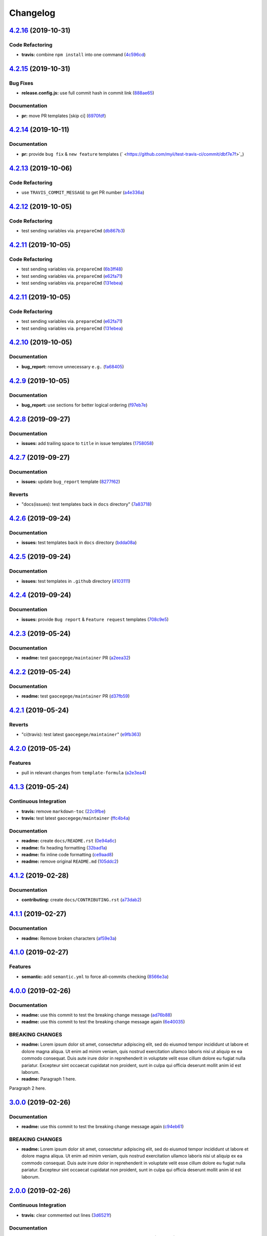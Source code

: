 
Changelog
=========

`4.2.16 <https://github.com/myii/test-travis-ci/compare/v4.2.15...v4.2.16>`_ (2019-10-31)
---------------------------------------------------------------------------------------------

Code Refactoring
^^^^^^^^^^^^^^^^


* **travis:** combine ``npm install`` into one command (\ `4c596cd <https://github.com/myii/test-travis-ci/commit/4c596cdaae5f652919d6d9af260cf4b1078180cb>`_\ )

`4.2.15 <https://github.com/myii/test-travis-ci/compare/v4.2.14...v4.2.15>`_ (2019-10-31)
---------------------------------------------------------------------------------------------

Bug Fixes
^^^^^^^^^


* **release.config.js:** use full commit hash in commit link (\ `888ae65 <https://github.com/myii/test-travis-ci/commit/888ae65a4dfa396a9a180c256a31f91cde2ff58a>`_\ )

Documentation
^^^^^^^^^^^^^


* **pr:** move PR templates [skip ci] (\ `6970fdf <https://github.com/myii/test-travis-ci/commit/6970fdfd813acc0dbcb8a939a94e14701b758694>`_\ )

`4.2.14 <https://github.com/myii/test-travis-ci/compare/v4.2.13...v4.2.14>`_ (2019-10-11)
---------------------------------------------------------------------------------------------

Documentation
^^^^^^^^^^^^^


* **pr:** provide ``bug fix`` & ``new feature`` templates (\ ` <https://github.com/myii/test-travis-ci/commit/dbf7e7f>`_\ )

`4.2.13 <https://github.com/myii/test-travis-ci/compare/v4.2.12...v4.2.13>`_ (2019-10-06)
---------------------------------------------------------------------------------------------

Code Refactoring
^^^^^^^^^^^^^^^^


* use ``TRAVIS_COMMIT_MESSAGE`` to get PR number (\ `a4e336a <https://github.com/myii/test-travis-ci/commit/a4e336a>`_\ )

`4.2.12 <https://github.com/myii/test-travis-ci/compare/v4.2.11...v4.2.12>`_ (2019-10-05)
---------------------------------------------------------------------------------------------

Code Refactoring
^^^^^^^^^^^^^^^^


* test sending variables via. ``prepareCmd`` (\ `db867b3 <https://github.com/myii/test-travis-ci/commit/db867b3>`_\ )

`4.2.11 <https://github.com/myii/test-travis-ci/compare/v4.2.10...v4.2.11>`_ (2019-10-05)
---------------------------------------------------------------------------------------------

Code Refactoring
^^^^^^^^^^^^^^^^


* test sending variables via. ``prepareCmd`` (\ `6b3ff48 <https://github.com/myii/test-travis-ci/commit/6b3ff48>`_\ )
* test sending variables via. ``prepareCmd`` (\ `e62fa71 <https://github.com/myii/test-travis-ci/commit/e62fa71>`_\ )
* test sending variables via. ``prepareCmd`` (\ `131ebea <https://github.com/myii/test-travis-ci/commit/131ebea>`_\ )

`4.2.11 <https://github.com/myii/test-travis-ci/compare/v4.2.10...v4.2.11>`_ (2019-10-05)
---------------------------------------------------------------------------------------------

Code Refactoring
^^^^^^^^^^^^^^^^


* test sending variables via. ``prepareCmd`` (\ `e62fa71 <https://github.com/myii/test-travis-ci/commit/e62fa71>`_\ )
* test sending variables via. ``prepareCmd`` (\ `131ebea <https://github.com/myii/test-travis-ci/commit/131ebea>`_\ )

`4.2.10 <https://github.com/myii/test-travis-ci/compare/v4.2.9...v4.2.10>`_ (2019-10-05)
--------------------------------------------------------------------------------------------

Documentation
^^^^^^^^^^^^^


* **bug_report:** remove unnecessary ``e.g.`` (\ `fa68405 <https://github.com/myii/test-travis-ci/commit/fa68405>`_\ )

`4.2.9 <https://github.com/myii/test-travis-ci/compare/v4.2.8...v4.2.9>`_ (2019-10-05)
------------------------------------------------------------------------------------------

Documentation
^^^^^^^^^^^^^


* **bug_report:** use sections for better logical ordering (\ `f97eb7e <https://github.com/myii/test-travis-ci/commit/f97eb7e>`_\ )

`4.2.8 <https://github.com/myii/test-travis-ci/compare/v4.2.7...v4.2.8>`_ (2019-09-27)
------------------------------------------------------------------------------------------

Documentation
^^^^^^^^^^^^^


* **issues:** add trailing space to ``title`` in issue templates (\ `1758058 <https://github.com/myii/test-travis-ci/commit/1758058>`_\ )

`4.2.7 <https://github.com/myii/test-travis-ci/compare/v4.2.6...v4.2.7>`_ (2019-09-27)
------------------------------------------------------------------------------------------

Documentation
^^^^^^^^^^^^^


* **issues:** update ``bug_report`` template (\ `8277f62 <https://github.com/myii/test-travis-ci/commit/8277f62>`_\ )

Reverts
^^^^^^^


* "docs(issues): test templates back in ``docs`` directory" (\ `7a83718 <https://github.com/myii/test-travis-ci/commit/7a83718>`_\ )

`4.2.6 <https://github.com/myii/test-travis-ci/compare/v4.2.5...v4.2.6>`_ (2019-09-24)
------------------------------------------------------------------------------------------

Documentation
^^^^^^^^^^^^^


* **issues:** test templates back in ``docs`` directory (\ `bdda08a <https://github.com/myii/test-travis-ci/commit/bdda08a>`_\ )

`4.2.5 <https://github.com/myii/test-travis-ci/compare/v4.2.4...v4.2.5>`_ (2019-09-24)
------------------------------------------------------------------------------------------

Documentation
^^^^^^^^^^^^^


* **issues:** test templates in ``.github`` directory (\ `4103111 <https://github.com/myii/test-travis-ci/commit/4103111>`_\ )

`4.2.4 <https://github.com/myii/test-travis-ci/compare/v4.2.3...v4.2.4>`_ (2019-09-24)
------------------------------------------------------------------------------------------

Documentation
^^^^^^^^^^^^^


* **issues:** provide ``Bug report`` & ``Feature request`` templates (\ `708c9e5 <https://github.com/myii/test-travis-ci/commit/708c9e5>`_\ )

`4.2.3 <https://github.com/myii/test-travis-ci/compare/v4.2.2...v4.2.3>`_ (2019-05-24)
------------------------------------------------------------------------------------------

Documentation
^^^^^^^^^^^^^


* **readme:** test ``gaocegege/maintainer`` PR (\ `a2eea32 <https://github.com/myii/test-travis-ci/commit/a2eea32>`_\ )

`4.2.2 <https://github.com/myii/test-travis-ci/compare/v4.2.1...v4.2.2>`_ (2019-05-24)
------------------------------------------------------------------------------------------

Documentation
^^^^^^^^^^^^^


* **readme:** test ``gaocegege/maintainer`` PR (\ `d37fb59 <https://github.com/myii/test-travis-ci/commit/d37fb59>`_\ )

`4.2.1 <https://github.com/myii/test-travis-ci/compare/v4.2.0...v4.2.1>`_ (2019-05-24)
------------------------------------------------------------------------------------------

Reverts
^^^^^^^


* "ci(travis): test latest ``gaocegege/maintainer``\ " (\ `e9fb363 <https://github.com/myii/test-travis-ci/commit/e9fb363>`_\ )

`4.2.0 <https://github.com/myii/test-travis-ci/compare/v4.1.3...v4.2.0>`_ (2019-05-24)
------------------------------------------------------------------------------------------

Features
^^^^^^^^


* pull in relevant changes from ``template-formula`` (\ `a2e3ea4 <https://github.com/myii/test-travis-ci/commit/a2e3ea4>`_\ )

`4.1.3 <https://github.com/myii/test-travis-ci/compare/v4.1.2...v4.1.3>`_ (2019-05-24)
------------------------------------------------------------------------------------------

Continuous Integration
^^^^^^^^^^^^^^^^^^^^^^


* **travis:** remove ``markdown-toc`` (\ `22c9fbe <https://github.com/myii/test-travis-ci/commit/22c9fbe>`_\ )
* **travis:** test latest ``gaocegege/maintainer`` (\ `ffc4b4a <https://github.com/myii/test-travis-ci/commit/ffc4b4a>`_\ )

Documentation
^^^^^^^^^^^^^


* **readme:** create ``docs/README.rst`` (\ `0e94a6c <https://github.com/myii/test-travis-ci/commit/0e94a6c>`_\ )
* **readme:** fix heading formatting (\ `32bad1a <https://github.com/myii/test-travis-ci/commit/32bad1a>`_\ )
* **readme:** fix inline code formatting (\ `ce9aad8 <https://github.com/myii/test-travis-ci/commit/ce9aad8>`_\ )
* **readme:** remove original ``README.md`` (\ `105ddc2 <https://github.com/myii/test-travis-ci/commit/105ddc2>`_\ )

`4.1.2 <https://github.com/myii/test-travis-ci/compare/v4.1.1...v4.1.2>`_ (2019-02-28)
------------------------------------------------------------------------------------------

Documentation
^^^^^^^^^^^^^


* **contributing:** create ``docs/CONTRIBUTING.rst`` (\ `a73dab2 <https://github.com/myii/test-travis-ci/commit/a73dab2>`_\ )

`4.1.1 <https://github.com/myii/test-travis-ci/compare/v4.1.0...v4.1.1>`_ (2019-02-27)
------------------------------------------------------------------------------------------

Documentation
^^^^^^^^^^^^^


* **readme:** Remove broken characters (\ `af59e3a <https://github.com/myii/test-travis-ci/commit/af59e3a>`_\ )

`4.1.0 <https://github.com/myii/test-travis-ci/compare/v4.0.0...v4.1.0>`_ (2019-02-27)
------------------------------------------------------------------------------------------

Features
^^^^^^^^


* **semantic:** add ``semantic.yml`` to force all-commits checking (\ `8566e3a <https://github.com/myii/test-travis-ci/commit/8566e3a>`_\ )

`4.0.0 <https://github.com/myii/test-travis-ci/compare/v3.0.0...v4.0.0>`_ (2019-02-26)
------------------------------------------------------------------------------------------

Documentation
^^^^^^^^^^^^^


* **readme:** use this commit to test the breaking change message (\ `ad76b88 <https://github.com/myii/test-travis-ci/commit/ad76b88>`_\ )
* **readme:** use this commit to test the breaking change message again (\ `6e40035 <https://github.com/myii/test-travis-ci/commit/6e40035>`_\ )

BREAKING CHANGES
^^^^^^^^^^^^^^^^


* **readme:** Lorem ipsum dolor sit amet, consectetur adipiscing
  elit, sed do eiusmod tempor incididunt ut labore et dolore magna aliqua.
  Ut enim ad minim veniam, quis nostrud exercitation ullamco laboris nisi
  ut aliquip ex ea commodo consequat. Duis aute irure dolor in
  reprehenderit in voluptate velit esse cillum dolore eu fugiat nulla
  pariatur. Excepteur sint occaecat cupidatat non proident, sunt in culpa
  qui officia deserunt mollit anim id est laborum.
* **readme:** Paragraph 1 here.

Paragraph 2 here.

`3.0.0 <https://github.com/myii/test-travis-ci/compare/v2.0.0...v3.0.0>`_ (2019-02-26)
------------------------------------------------------------------------------------------

Documentation
^^^^^^^^^^^^^


* **readme:** use this commit to test the breaking change message again (\ `c94eb61 <https://github.com/myii/test-travis-ci/commit/c94eb61>`_\ )

BREAKING CHANGES
^^^^^^^^^^^^^^^^


* **readme:** Lorem ipsum dolor sit amet, consectetur adipiscing elit, sed do eiusmod tempor incididunt ut labore et dolore magna aliqua. Ut enim ad minim veniam, quis nostrud exercitation ullamco laboris nisi ut aliquip ex ea commodo consequat. Duis aute irure dolor in reprehenderit in voluptate velit esse cillum dolore eu fugiat nulla pariatur. Excepteur sint occaecat cupidatat non proident, sunt in culpa qui officia deserunt mollit anim id est laborum.

`2.0.0 <https://github.com/myii/test-travis-ci/compare/v1.1.6...v2.0.0>`_ (2019-02-26)
------------------------------------------------------------------------------------------

Continuous Integration
^^^^^^^^^^^^^^^^^^^^^^


* **travis:** clear commented out lines (\ `3d6521f <https://github.com/myii/test-travis-ci/commit/3d6521f>`_\ )

Documentation
^^^^^^^^^^^^^


* **readme:** using this commit to test the breaking change message (\ `6a91452 <https://github.com/myii/test-travis-ci/commit/6a91452>`_\ )

BREAKING CHANGES
^^^^^^^^^^^^^^^^


* **readme:** * First breaking change.
* Second breaking change.

`1.1.6 <https://github.com/myii/test-travis-ci/compare/v1.1.5...v1.1.6>`_ (2019-02-26)
------------------------------------------------------------------------------------------

Documentation
^^^^^^^^^^^^^


* **readme:** capture that the Travis badge was leading to an old build (\ `15a6373 <https://github.com/myii/test-travis-ci/commit/15a6373>`_\ )

`1.1.5 <https://github.com/myii/test-travis-ci/compare/v1.1.4...v1.1.5>`_ (2019-02-24)
------------------------------------------------------------------------------------------

Continuous Integration
^^^^^^^^^^^^^^^^^^^^^^


* **travis:** prevent ``release`` stage running for PRs (\ `8be509d <https://github.com/myii/test-travis-ci/commit/8be509d>`_\ ), closes `/travis-ci.com/saltstack-formulas/template-formula/jobs/180068519#L466 <https://github.com//travis-ci.com/saltstack-formulas/template-formula/jobs/180068519/issues/L466>`_ `/github.com/saltstack-formulas/template-formula/pull/42#issuecomment-466446324 <https://github.com//github.com/saltstack-formulas/template-formula/pull/42/issues/issuecomment-466446324>`_
* **travis:** use ``node_js`` (\ `13874d4 <https://github.com/myii/test-travis-ci/commit/13874d4>`_\ )

Documentation
^^^^^^^^^^^^^


* **readme:** add TOC delimiters and initial introduction (\ `8931a20 <https://github.com/myii/test-travis-ci/commit/8931a20>`_\ )

`1.1.4 <https://github.com/myii/test-travis-ci/compare/v1.1.3...v1.1.4>`_ (2019-02-20)
------------------------------------------------------------------------------------------

Bug Fixes
^^^^^^^^^


* **\ ``FORMULA``\ :** Make ``update_FORMULA.sh`` executable (\ `6f9927e <https://github.com/myii/test-travis-ci/commit/6f9927e>`_\ )

`1.1.3 <https://github.com/myii/test-travis-ci/compare/v1.1.2...v1.1.3>`_ (2019-02-20)
------------------------------------------------------------------------------------------

Code Refactoring
^^^^^^^^^^^^^^^^


* **\ ``release-rules``\ :** rearrange alphabetically and reset bumps (\ `9216015 <https://github.com/myii/test-travis-ci/commit/9216015>`_\ )

`1.1.2 <https://github.com/myii/test-travis-ci/compare/v1.1.1...v1.1.2>`_ (2019-02-20)
------------------------------------------------------------------------------------------

Continuous Integration
^^^^^^^^^^^^^^^^^^^^^^


* **semantic-release:** try to remove duplicated packages (\ `20cd33b <https://github.com/myii/test-travis-ci/commit/20cd33b>`_\ )

`1.1.1 <https://github.com/myii/test-travis-ci/compare/v1.1.0...v1.1.1>`_ (2019-02-20)
------------------------------------------------------------------------------------------

Continuous Integration
^^^^^^^^^^^^^^^^^^^^^^


* **semantic-release:** fix to major versions of packages (\ `6f9fcb9 <https://github.com/myii/test-travis-ci/commit/6f9fcb9>`_\ )

Documentation
^^^^^^^^^^^^^


* **changelog:** reset after removing releases/tags (\ `39fae5d <https://github.com/myii/test-travis-ci/commit/39fae5d>`_\ )

`1.1.0 <https://github.com/myii/test-travis-ci/compare/v1.0.15...v1.1.0>`_ (2019-02-20)
-------------------------------------------------------------------------------------------

Bug Fixes
^^^^^^^^^


* reset bumps to use non-\ ``pre`` options (analyser doesn't work) (\ `1b9ba59 <https://github.com/myii/test-travis-ci/commit/1b9ba59>`_\ )
* use defaults config options where possible (\ `5d52c67 <https://github.com/myii/test-travis-ci/commit/5d52c67>`_\ )

Continuous Integration
^^^^^^^^^^^^^^^^^^^^^^


* test all available version bumps (\ `dcfd9e7 <https://github.com/myii/test-travis-ci/commit/dcfd9e7>`_\ )
* **semantic-release:** fix exact versions for all packages (\ `f668d4d <https://github.com/myii/test-travis-ci/commit/f668d4d>`_\ )

Features
^^^^^^^^


* **\ ``FORMULA``\ :** add the file and all related processing (\ `b615ee8 <https://github.com/myii/test-travis-ci/commit/b615ee8>`_\ )

`1.0.15 <https://github.com/myii/test-travis-ci/compare/v1.0.14...v1.0.15>`_ (2019-02-20)
---------------------------------------------------------------------------------------------

Code Refactoring
^^^^^^^^^^^^^^^^


* reset ``npx`` back to ``deploy`` section (\ `2c17709 <https://github.com/myii/test-travis-ci/commit/2c17709>`_\ )

`1.0.14 <https://github.com/myii/test-travis-ci/compare/v1.0.13...v1.0.14>`_ (2019-02-20)
---------------------------------------------------------------------------------------------

Documentation
^^^^^^^^^^^^^


* **changelog:** remove duplicate content (\ `eb4c2c4 <https://github.com/myii/test-travis-ci/commit/eb4c2c4>`_\ )

`1.0.13 <https://github.com/myii/test-travis-ci/compare/v1.0.12...v1.0.13>`_ (2019-02-20)
---------------------------------------------------------------------------------------------

Bug Fixes
^^^^^^^^^


* return to default tag format after testing (\ `0ac790e <https://github.com/myii/test-travis-ci/commit/0ac790e>`_\ )

Build System
^^^^^^^^^^^^


* test type with changes to ``release-rules.js`` and ``Vx.x.x`` (\ `e6f5485 <https://github.com/myii/test-travis-ci/commit/e6f5485>`_\ )

Code Refactoring
^^^^^^^^^^^^^^^^


* add/transfer more options (\ `06cb54f <https://github.com/myii/test-travis-ci/commit/06cb54f>`_\ )

Continuous Integration
^^^^^^^^^^^^^^^^^^^^^^


* get additions during handlebars' branch (\ `27578b0 <https://github.com/myii/test-travis-ci/commit/27578b0>`_\ )

`1.0.12 <https://github.com/myii/test-travis-ci/compare/v1.0.11...v1.0.12>`_ (2019-02-19)
---------------------------------------------------------------------------------------------

Code Refactoring
^^^^^^^^^^^^^^^^


* move release rules to separate file (\ `579be9b <https://github.com/myii/test-travis-ci/commit/579be9b>`_\ )

`1.0.11 <https://github.com/myii/test-travis-ci/compare/v1.0.10...v1.0.11>`_ (2019-02-19)
---------------------------------------------------------------------------------------------

Documentation
^^^^^^^^^^^^^


* **changelog:** fix title after modification to ``js`` (\ `8a7cc81 <https://github.com/myii/test-travis-ci/commit/8a7cc81>`_\ )

`1.0.10 <https://github.com/myii/test-travis-ci/compare/v1.0.9...v1.0.10>`_ (2019-02-19)
--------------------------------------------------------------------------------------------

Code Refactoring
^^^^^^^^^^^^^^^^


* continue fixes (\ `c6c8301 <https://github.com/myii/test-travis-ci/commit/c6c8301>`_\ )

`1.0.9 <https://github.com/myii/test-travis-ci/compare/v1.0.8...v1.0.9>`_ (2019-02-19)
------------------------------------------------------------------------------------------

Bug Fixes
^^^^^^^^^


* arbitrary change after working to check ``transform`` (\ `31575ce <https://github.com/myii/test-travis-ci/commit/31575ce>`_\ )

Code Refactoring
^^^^^^^^^^^^^^^^


* start change to use ``release.config.js`` instead (\ `69d7087 <https://github.com/myii/test-travis-ci/commit/69d7087>`_\ )

`1.0.8 <https://github.com/myii/test-travis-ci/compare/v1.0.7...v1.0.8>`_ (2019-02-19)
------------------------------------------------------------------------------------------

Bug Fixes
^^^^^^^^^


* **changelog:** remove extra entries (\ `aed4afa <https://github.com/myii/test-travis-ci/commit/aed4afa>`_\ )

`1.0.7 <https://github.com/myii/test-travis-ci/compare/v1.0.6...v1.0.7>`_ (2019-02-19)
------------------------------------------------------------------------------------------

`1.0.6 <https://github.com/myii/test-travis-ci/compare/v1.0.5...v1.0.6>`_ (2019-02-19)
------------------------------------------------------------------------------------------

Bug Fixes
^^^^^^^^^


* check for ``writer-opts.js`` (\ `54235f7 <https://github.com/myii/test-travis-ci/commit/54235f7>`_\ )

`1.0.5 <https://github.com/myii/test-travis-ci/compare/v1.0.4...v1.0.5>`_ (2019-02-19)
------------------------------------------------------------------------------------------

Bug Fixes
^^^^^^^^^


* check for ``writer-opts.js`` (\ `33d4dd8 <https://github.com/myii/test-travis-ci/commit/33d4dd8>`_\ )

`1.0.4 <https://github.com/myii/test-travis-ci/compare/v1.0.3...v1.0.4>`_ (2019-02-19)
------------------------------------------------------------------------------------------

`1.0.3 <https://github.com/myii/test-travis-ci/compare/v1.0.2...v1.0.3>`_ (2019-02-17)
------------------------------------------------------------------------------------------

`1.0.2 <https://github.com/myii/test-travis-ci/compare/v1.0.1...v1.0.2>`_ (2019-02-17)
------------------------------------------------------------------------------------------

`1.0.1 <https://github.com/myii/test-travis-ci/compare/v1.0.0...v1.0.1>`_ (2019-02-17)
------------------------------------------------------------------------------------------

1.0.0 (2019-02-17)
------------------

Features
^^^^^^^^


* add files for travis and semantic-release (\ `e172c79 <https://github.com/myii/test-travis-ci/commit/e172c79>`_\ )

